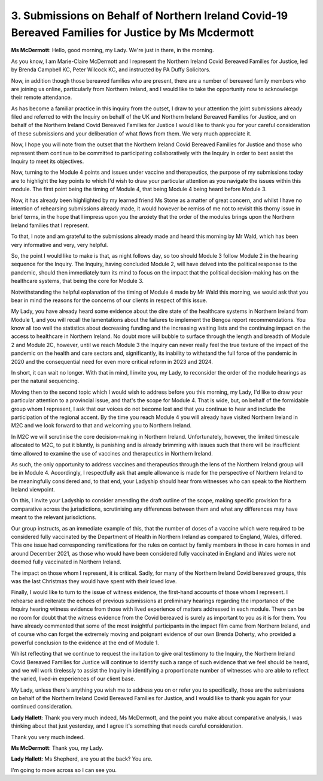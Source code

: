3. Submissions on Behalf of Northern Ireland Covid-19 Bereaved Families for Justice by Ms Mcdermott
====================================================================================================

**Ms McDermott**: Hello, good morning, my Lady. We're just in there, in the morning.

As you know, I am Marie-Claire McDermott and I represent the Northern Ireland Covid Bereaved Families for Justice, led by Brenda Campbell KC, Peter Wilcock KC, and instructed by PA Duffy Solicitors.

Now, in addition though those bereaved families who are present, there are a number of bereaved family members who are joining us online, particularly from Northern Ireland, and I would like to take the opportunity now to acknowledge their remote attendance.

As has become a familiar practice in this inquiry from the outset, I draw to your attention the joint submissions already filed and referred to with the Inquiry on behalf of the UK and Northern Ireland Bereaved Families for Justice, and on behalf of the Northern Ireland Covid Bereaved Families for Justice I would like to thank you for your careful consideration of these submissions and your deliberation of what flows from them. We very much appreciate it.

Now, I hope you will note from the outset that the Northern Ireland Covid Bereaved Families for Justice and those who represent them continue to be committed to participating collaboratively with the Inquiry in order to best assist the Inquiry to meet its objectives.

Now, turning to the Module 4 points and issues under vaccine and therapeutics, the purpose of my submissions today are to highlight the key points to which I'd wish to draw your particular attention as you navigate the issues within this module. The first point being the timing of Module 4, that being Module 4 being heard before Module 3.

Now, it has already been highlighted by my learned friend Ms Stone as a matter of great concern, and whilst I have no intention of rehearsing submissions already made, it would however be remiss of me not to revisit this thorny issue in brief terms, in the hope that I impress upon you the anxiety that the order of the modules brings upon the Northern Ireland families that I represent.

To that, I note and am grateful to the submissions already made and heard this morning by Mr Wald, which has been very informative and very, very helpful.

So, the point I would like to make is that, as night follows day, so too should Module 3 follow Module 2 in the hearing sequence for the Inquiry. The Inquiry, having concluded Module 2, will have delved into the political response to the pandemic, should then immediately turn its mind to focus on the impact that the political decision-making has on the healthcare systems, that being the core for Module 3.

Notwithstanding the helpful explanation of the timing of Module 4 made by Mr Wald this morning, we would ask that you bear in mind the reasons for the concerns of our clients in respect of this issue.

My Lady, you have already heard some evidence about the dire state of the healthcare systems in Northern Ireland from Module 1, and you will recall the lamentations about the failures to implement the Bengoa report recommendations. You know all too well the statistics about decreasing funding and the increasing waiting lists and the continuing impact on the access to healthcare in Northern Ireland. No doubt more will bubble to surface through the length and breadth of Module 2 and Module 2C, however, until we reach Module 3 the Inquiry can never really feel the true texture of the impact of the pandemic on the health and care sectors and, significantly, its inability to withstand the full force of the pandemic in 2020 and the consequential need for even more critical reform in 2023 and 2024.

In short, it can wait no longer. With that in mind, I invite you, my Lady, to reconsider the order of the module hearings as per the natural sequencing.

Moving then to the second topic which I would wish to address before you this morning, my Lady, I'd like to draw your particular attention to a provincial issue, and that's the scope for Module 4. That is wide, but, on behalf of the formidable group whom I represent, I ask that our voices do not become lost and that you continue to hear and include the participation of the regional accent. By the time you reach Module 4 you will already have visited Northern Ireland in M2C and we look forward to that and welcoming you to Northern Ireland.

In M2C we will scrutinise the core decision-making in Northern Ireland. Unfortunately, however, the limited timescale allocated to M2C, to put it bluntly, is punishing and is already brimming with issues such that there will be insufficient time allowed to examine the use of vaccines and therapeutics in Northern Ireland.

As such, the only opportunity to address vaccines and therapeutics through the lens of the Northern Ireland group will be in Module 4. Accordingly, I respectfully ask that ample allowance is made for the perspective of Northern Ireland to be meaningfully considered and, to that end, your Ladyship should hear from witnesses who can speak to the Northern Ireland viewpoint.

On this, I invite your Ladyship to consider amending the draft outline of the scope, making specific provision for a comparative across the jurisdictions, scrutinising any differences between them and what any differences may have meant to the relevant jurisdictions.

Our group instructs, as an immediate example of this, that the number of doses of a vaccine which were required to be considered fully vaccinated by the Department of Health in Northern Ireland as compared to England, Wales, differed. This one issue had corresponding ramifications for the rules on contact by family members in those in care homes in and around December 2021, as those who would have been considered fully vaccinated in England and Wales were not deemed fully vaccinated in Northern Ireland.

The impact on those whom I represent, it is critical. Sadly, for many of the Northern Ireland Covid bereaved groups, this was the last Christmas they would have spent with their loved love.

Finally, I would like to turn to the issue of witness evidence, the first-hand accounts of those whom I represent. I rehearse and reiterate the echoes of previous submissions at preliminary hearings regarding the importance of the Inquiry hearing witness evidence from those with lived experience of matters addressed in each module. There can be no room for doubt that the witness evidence from the Covid bereaved is surely as important to you as it is for them. You have already commented that some of the most insightful participants in the impact film came from Northern Ireland, and of course who can forget the extremely moving and poignant evidence of our own Brenda Doherty, who provided a powerful conclusion to the evidence at the end of Module 1.

Whilst reflecting that we continue to request the invitation to give oral testimony to the Inquiry, the Northern Ireland Covid Bereaved Families for Justice will continue to identify such a range of such evidence that we feel should be heard, and we will work tirelessly to assist the Inquiry in identifying a proportionate number of witnesses who are able to reflect the varied, lived-in experiences of our client base.

My Lady, unless there's anything you wish me to address you on or refer you to specifically, those are the submissions on behalf of the Northern Ireland Covid Bereaved Families for Justice, and I would like to thank you again for your continued consideration.

**Lady Hallett**: Thank you very much indeed, Ms McDermott, and the point you make about comparative analysis, I was thinking about that just yesterday, and I agree it's something that needs careful consideration.

Thank you very much indeed.

**Ms McDermott**: Thank you, my Lady.

**Lady Hallett**: Ms Shepherd, are you at the back? You are.

I'm going to move across so I can see you.

